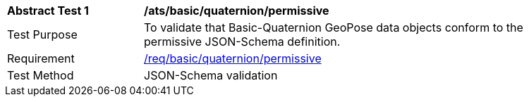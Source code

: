 [[ats_json_basic_quaternion_permissive]]
[width="90%",cols="2,6"]
|===
^|*Abstract Test {counter:ats-id}* |*/ats/basic/quaternion/permissive* 
^|Test Purpose |To validate that Basic-Quaternion GeoPose data objects conform to the permissive JSON-Schema definition.
^|Requirement |<<req_basic_quaterion,/req/basic/quaternion/permissive>>
^|Test Method |JSON-Schema validation
|===
